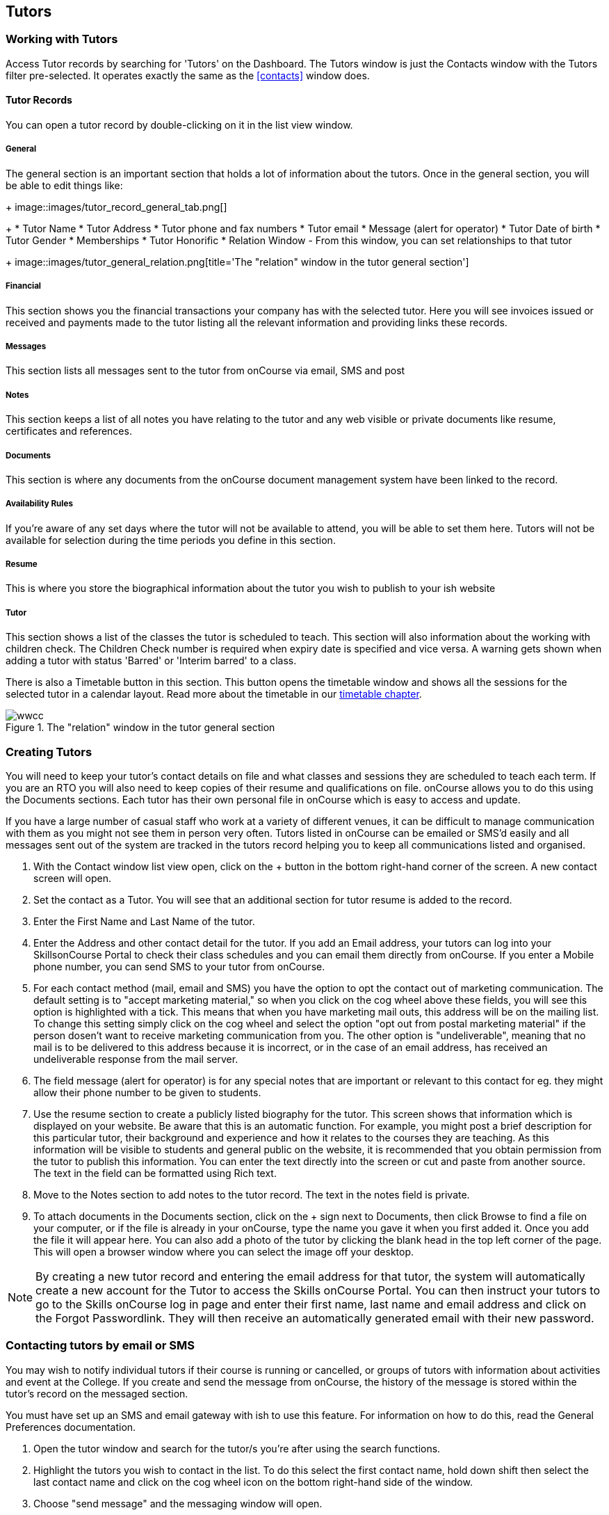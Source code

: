 [[tutors]]
== Tutors

[[tutors-workingWith]]
=== Working with Tutors

Access Tutor records by searching for 'Tutors' on the Dashboard. The Tutors window is just the Contacts window with the Tutors filter pre-selected. It operates exactly the same as the <<contacts>> window does.

[[tutors-recordTabs]]
==== Tutor Records

You can open a tutor record by double-clicking on it in the list view window.

===== General

The general section is an important section that holds a lot of information about the tutors.
Once in the general section, you will be able to edit things like:
+
image::images/tutor_record_general_tab.png[]
+
* Tutor Name
* Tutor Address
* Tutor phone and fax numbers
* Tutor email
* Message (alert for operator)
* Tutor Date of birth
* Tutor Gender
* Memberships
* Tutor Honorific
* Relation Window - From this window, you can set relationships to that tutor
+
image::images/tutor_general_relation.png[title='The "relation" window in the tutor general section']

===== Financial

This section shows you the financial transactions your company has with the selected tutor. Here you will see invoices issued or received and payments made to the tutor listing all the relevant information and providing links these records.

===== Messages

This section lists all messages sent to the tutor from onCourse via email, SMS and post

===== Notes

This section keeps a list of all notes you have relating to the tutor and any web visible or private documents like resume, certificates and references.

===== Documents

This section is where any documents from the onCourse document management system have been linked to the record.

===== Availability Rules

If you're aware of any set days where the tutor will not be available to attend, you will be able to set them here. Tutors will not be available for selection during the time periods you define in this section.

[[tutors-Resume]]
===== Resume

This is where you store the biographical information about the tutor you wish to publish to your ish website

[[tutors-Tutor]]
===== Tutor

This section shows a list of the classes the tutor is scheduled to teach. This section will also information about the working with children check. The Children Check number is required when expiry date is specified and vice versa. A warning gets shown when adding a tutor with status 'Barred' or 'Interim barred' to a class.

There is also a Timetable button in this section. This button opens the timetable window and shows all the sessions for the selected tutor in a calendar layout. Read more about the timetable in our <<timetable, timetable chapter>>.

image::images/wwcc.png[title='The "relation" window in the tutor general section']

[[tutors-Creating]]
=== Creating Tutors

You will need to keep your tutor's contact details on file and what classes and sessions they are scheduled to teach each term. If you are an RTO you will also need to keep copies of their resume and qualifications on file. onCourse allows you to do this using the Documents sections. Each tutor has their own personal file in onCourse which is easy to access and update.

If you have a large number of casual staff who work at a variety of different venues, it can be difficult to manage communication with them as you might not see them in person very often. Tutors listed in onCourse can be emailed or SMS'd easily and all messages sent out of the system are tracked in the tutors record helping you to keep all communications listed and organised.


. With the Contact window list view open, click on the + button in the bottom right-hand corner of the screen. A new contact screen will open.
. Set the contact as a Tutor. You will see that an additional section for tutor resume is added to the record.
. Enter the First Name and Last Name of the tutor.
. Enter the Address and other contact detail for the tutor. If you add an Email address, your tutors can log into your SkillsonCourse Portal to check their class schedules and you can email them directly from onCourse. If you enter a Mobile phone number, you can send SMS to your tutor from onCourse.
. For each contact method (mail, email and SMS) you have the option to opt the contact out of marketing communication. The default setting is to "accept marketing material," so when you click on the cog wheel above these fields, you will see this option is highlighted with a tick. This means that when you have marketing mail outs, this address will be on the mailing list. To change this setting simply click on the cog wheel and select the option "opt out from postal marketing material" if the person dosen't want to receive marketing communication from you. The other option is "undeliverable", meaning that no mail is to be delivered to this address because it is incorrect, or in the case of an email address, has received an undeliverable response from the mail server.
. The field message (alert for operator) is for any special notes that are important or relevant to this contact for eg. they might allow their phone number to be given to students.
. Use the resume section to create a publicly listed biography for the tutor. This screen shows that information which is displayed on your website. Be aware that this is an automatic function. For example, you might post a brief description for this particular tutor, their background and experience and how it relates to the courses they are teaching. As this information will be visible to students and general public on the website, it is recommended that you obtain permission from the tutor to publish this information. You can enter the text directly into the screen or cut and paste from another source. The text in the field can be formatted using Rich text.
. Move to the Notes section to add notes to the tutor record. The text in the notes field is private.
. To attach documents in the Documents section, click on the + sign next to Documents, then click Browse to find a file on your computer, or if the file is already in your onCourse, type the name you gave it when you first added it. Once you add the file it will appear here. You can also add a photo of the tutor by clicking the blank head in the top left corner of the page. This will open a browser window where you can select the image off your desktop.

[NOTE]
====
By creating a new tutor record and entering the email address for that tutor, the system will automatically create a new account for the Tutor to access the Skills onCourse Portal. You can then instruct your tutors to go to the Skills onCourse log in page and enter their first name, last name and email address and click on the Forgot Passwordlink. They will then receive an automatically generated email with their new password.
====

[[tutors-contactingTutors]]
=== Contacting tutors by email or SMS

You may wish to notify individual tutors if their course is running or cancelled, or groups of tutors with information about activities and event at the College. If you create and send the message from onCourse, the history of the message is stored within the tutor's record on the messaged section.

You must have set up an SMS and email gateway with ish to use this feature.
For information on how to do this, read the General Preferences documentation.


. Open the tutor window and search for the tutor/s you're after using the search functions.
. Highlight the tutors you wish to contact in the list. To do this select the first contact name, hold down shift then select the last contact name and click on the cog wheel icon on the bottom right-hand side of the window.
. Choose "send message" and the messaging window will open.
. Choose the template you want to use - the type of template determines whether you're sending an email or SMS.
. Select a template, and then if you need to, fill out any of the required fields. The fields required will be defined by the template you select. You should see a preview build in the right side of the window as you type.
. Check the number of contacts being sent to. You can send to suppressed contacts also by clicking the checkbox under the count.
. Press send.

image::images/sending_message_to_contact.png[title='Sending a message to a Tutor via the cogwheel function']

[[tutors-Payroll]]
=== Tags specific to Tutors

Tutors have some specific tags that can be added to their records relating to pay periods and their tutor status. You will see a + button just below where you set the contact as a Tutor. Click on this and a drop down menu of different tags will display, among the selections is "payroll wage intervals" and "tutors." These aren't required but can be useful when used.

Payroll wage intervals - Gives you a choice of weekly, fortnightly and monthly payment schedules. Select one.

Tutors - offers you the choice of `contract tutors` - those tutors who will invoice your business, `pending tutors` - those tutors who are not yet working for you, and `vet tutors` - vocational education and training tutors.

Make your selection then the tag will appear on the record.

[[tutors-Attachments]]
=== Contacts and Documents

Documents provide a way of adding web visible or private documents like resumes, certificates and references to a contact. Learn how to attach documents in our <<documentManagement-Adding, Documents chapter>>.

